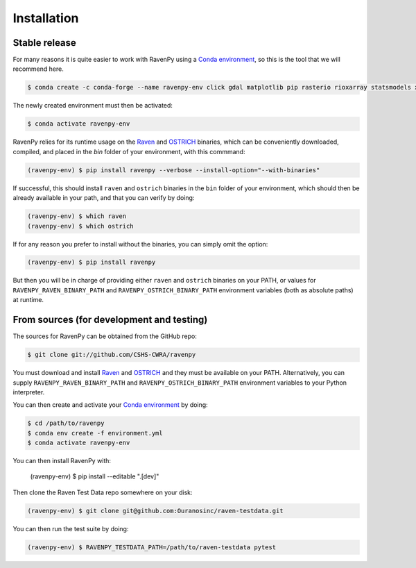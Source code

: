 .. highlight:: shell

============
Installation
============


Stable release
--------------

For many reasons it is quite easier to work with RavenPy using a
`Conda environment
<https://docs.conda.io/projects/conda/en/latest/user-guide/tasks/manage-environments.html>`_,
so this is the tool that we will recommend here.

.. code-block:: console

   $ conda create -c conda-forge --name ravenpy-env click gdal matplotlib pip rasterio rioxarray statsmodels xarray xclim

The newly created environment must then be activated:

.. code-block:: console

   $ conda activate ravenpy-env

RavenPy relies for its runtime usage on the `Raven
<http://raven.uwaterloo.ca>`_ and `OSTRICH
<http://www.civil.uwaterloo.ca/envmodelling/Ostrich.html>`_ binaries,
which can be conveniently downloaded, compiled, and placed in the
`bin` folder of your environment, with this commmand:

.. code-block:: console

   (ravenpy-env) $ pip install ravenpy --verbose --install-option="--with-binaries"

If successful, this should install ``raven`` and ``ostrich`` binaries in the ``bin``
folder of your environment, which should then be already available in your
path, and that you can verify by doing:

.. code-block:: console

   (ravenpy-env) $ which raven
   (ravenpy-env) $ which ostrich

If for any reason you prefer to install without the binaries, you can
simply omit the option:

.. code-block:: console

   (ravenpy-env) $ pip install ravenpy

But then you will be in charge of providing either ``raven`` and
``ostrich`` binaries on your PATH, or values for
``RAVENPY_RAVEN_BINARY_PATH`` and ``RAVENPY_OSTRICH_BINARY_PATH``
environment variables (both as absolute paths) at runtime.


From sources (for development and testing)
------------------------------------------

The sources for RavenPy can be obtained from the GitHub repo:

.. code-block:: console

    $ git clone git://github.com/CSHS-CWRA/ravenpy

You must download and install `Raven <http://raven.uwaterloo.ca>`_ and
`OSTRICH <http://www.civil.uwaterloo.ca/envmodelling/Ostrich.html>`_
and they must be available on your PATH. Alternatively, you can supply
``RAVENPY_RAVEN_BINARY_PATH`` and ``RAVENPY_OSTRICH_BINARY_PATH``
environment variables to your Python interpreter.

You can then create and activate your `Conda environment
<https://docs.conda.io/projects/conda/en/latest/user-guide/tasks/manage-environments.html>`_
by doing:

.. code-block:: console

   $ cd /path/to/ravenpy
   $ conda env create -f environment.yml
   $ conda activate ravenpy-env

You can then install RavenPy with:

   (ravenpy-env) $ pip install --editable ".[dev]"

Then clone the Raven Test Data repo somewhere on your disk:

.. code-block:: console

    (ravenpy-env) $ git clone git@github.com:Ouranosinc/raven-testdata.git

You can then run the test suite by doing:

.. code-block:: console

   (ravenpy-env) $ RAVENPY_TESTDATA_PATH=/path/to/raven-testdata pytest
